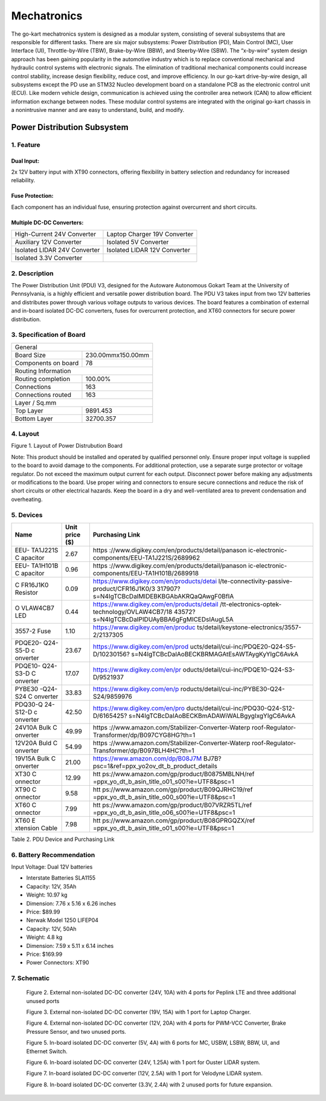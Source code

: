Mechatronics 
=====


The go-kart mechatronics system is designed as a modular
system, consisting of several subsystems that are responsible
for different tasks. There are six major subsystems: Power
Distribution (PD), Main Control (MC), User Interface (UI),
Throttle-by-Wire (TBW), Brake-by-Wire (BBW), and Steerby-Wire (SBW). The “x-by-wire” system design approach has
been gaining popularity in the automotive industry which is to
replace conventional mechanical and hydraulic control systems
with electronic signals. The elimination of traditional
mechanical components could increase control stability, increase design flexibility, reduce cost, and improve efficiency. In our go-kart drive-by-wire design, all subsystems
except the PD use an STM32 Nucleo development board on
a standalone PCB as the electronic control unit (ECU). Like
modern vehicle design, communication is achieved using the
controller area network (CAN) to allow efficient information
exchange between nodes. These modular control systems
are integrated with the original go-kart chassis in a nonintrusive manner and are easy to understand, build, and modify.

Power Distribution Subsystem
-----------------------------

1. Feature
~~~~~~~~~~~~~~~~~~~~~~

Dual Input:
++++++++++++

2x 12V battery input with XT90 connectors, offering flexibility in battery selection and redundancy for increased reliability.

Fuse Protection:
+++++++++++++++++
Each component has an individual fuse, ensuring protection against overcurrent and short circuits.

Multiple DC-DC Converters:
++++++++++++++++++++++++++++

+--------------------------+------------------------+
| High-Current 24V         | Laptop Charger 19V     |
| Converter                | Converter              |
+--------------------------+------------------------+
| Auxiliary 12V Converter  | Isolated 5V Converter  |
+--------------------------+------------------------+
| Isolated LIDAR 24V       | Isolated LIDAR 12V     |
| Converter                | Converter              |
+--------------------------+------------------------+
| Isolated 3.3V Converter  |                        |
+--------------------------+------------------------+

2. Description
~~~~~~~~~~~~~~~~~~~~~~

The Power Distribution Unit (PDU) V3, designed for the Autoware Autonomous Gokart Team at the University of Pennsylvania, is a highly efficient and versatile power distribution board. The PDU V3 takes input from two 12V batteries and distributes power through various voltage outputs to various devices. The board features a combination of external and in-board isolated DC-DC converters, fuses for overcurrent protection, and XT60 connectors for secure power distribution.

.. image:: vertopal_89473492f87843d38ce69ba576e4f6e0/media/Gokart_Control_Power_V3.png

3. Specification of Board
~~~~~~~~~~~~~~~~~~~~~~~~~~~~~~~~~~~~~~~~~~~~


+------------------------+-------------------+
|               General                      |
+------------------------+-------------------+
| Board Size             |230.00mmx150.00mm  |
+------------------------+-------------------+
| Components on board    | 78                |
+------------------------+-------------------+
|             Routing Information            |
+------------------------+-------------------+
| Routing completion     | 100.00%           |
+------------------------+-------------------+
| Connections            | 163               |
+------------------------+-------------------+
| Connections routed     | 163               |
+------------------------+-------------------+
|              Layer / Sq.mm                 |
+------------------------+-------------------+
| Top Layer              | 9891.453          |
+------------------------+-------------------+
| Bottom Layer           | 32700.357         |
+------------------------+-------------------+


4. Layout
~~~~~~~~~~~~~~~~~~~~~~

.. image:: vertopal_89473492f87843d38ce69ba576e4f6e0/media/image2.png
   :width: 7.5in
   :height: 4.89583in
Figure 1. Layout of Power Distrubution Board

Note: This product should be installed and operated by qualified
personnel only. Ensure proper input voltage is supplied to the board to
avoid damage to the components. For additional protection, use a
separate surge protector or voltage regulator. Do not exceed the maximum
output current for each output. Disconnect power before making any
adjustments or modifications to the board. Use proper wiring and
connectors to ensure secure connections and reduce the risk of short
circuits or other electrical hazards. Keep the board in a dry and
well-ventilated area to prevent condensation and overheating.


5. Devices
~~~~~~~~~~~~~~~

+----------+-----------+-----------------------------------------------+
| **Name** | **Unit    | **Purchasing Link**                           |
|          | price     |                                               |
|          | ($)**     |                                               |
+----------+-----------+-----------------------------------------------+
| EEU-     | 2.67      | https                                         |
| TA1J221S |           | ://www.digikey.com/en/products/detail/panason |
| C        |           | ic-electronic-components/EEU-TA1J221S/2689962 |
| apacitor |           |                                               |
+----------+-----------+-----------------------------------------------+
| EEU-     | 0.96      | https                                         |
| TA1H101B |           | ://www.digikey.com/en/products/detail/panason |
| C        |           | ic-electronic-components/EEU-TA1H101B/2689918 |
| apacitor |           |                                               |
+----------+-----------+-----------------------------------------------+
| C        | 0.09      | https://www.digikey.com/en/products/detai     |
| FR16J1K0 |           | l/te-connectivity-passive-product/CFR16J1K0/3 |
| Resistor |           | 317907?s=N4IgTCBcDaIMIDEBKBGAbAKRQaQAwgF0BfIA |
+----------+-----------+-----------------------------------------------+
| O        | 0.44      | https://www.digikey.com/en/products/detail    |
| VLAW4CB7 |           | /tt-electronics-optek-technology/OVLAW4CB7/18 |
| LED      |           | 43572?s=N4IgTCBcDaIPIDUAyBBA6gFgMICEDsIAugL5A |
+----------+-----------+-----------------------------------------------+
| 3557-2   | 1.10      | https://www.digikey.com/en/produc             |
| Fuse     |           | ts/detail/keystone-electronics/3557-2/2137305 |
+----------+-----------+-----------------------------------------------+
| PDQE20-  | 23.67     | https://www.digikey.com/en/prod               |
| Q24-S5-D |           | ucts/detail/cui-inc/PDQE20-Q24-S5-D/10230156? |
| c        |           | s=N4IgTCBcDaIAoBECKBRMAGAtEsAWTAygKyYIgC6AvkA |
| onverter |           |                                               |
+----------+-----------+-----------------------------------------------+
| PDQE10-  | 17.07     | https://www.digikey.com/en/pr                 |
| Q24-S3-D |           | oducts/detail/cui-inc/PDQE10-Q24-S3-D/9521937 |
| C        |           |                                               |
| onverter |           |                                               |
+----------+-----------+-----------------------------------------------+
| PYBE30   | 33.83     | https://www.digikey.com/en/p                  |
| -Q24-S24 |           | roducts/detail/cui-inc/PYBE30-Q24-S24/9859976 |
| C        |           |                                               |
| onverter |           |                                               |
+----------+-----------+-----------------------------------------------+
| PDQ30-Q  | 42.50     | https://www.digikey.com/en/pro                |
| 24-S12-D |           | ducts/detail/cui-inc/PDQ30-Q24-S12-D/6165425? |
| c        |           | s=N4IgTCBcDaIAoBECKBmADAWiWALBgygIxgYIgC6AvkA |
| onverter |           |                                               |
+----------+-----------+-----------------------------------------------+
| 24V10A   | 49.99     | https                                         |
| Bulk     |           | ://www.amazon.com/Stabilizer-Converter-Waterp |
| C        |           | roof-Regulator-Transformer/dp/B097CYG8HG?th=1 |
| onverter |           |                                               |
+----------+-----------+-----------------------------------------------+
| 12V20A   | 54.99     | https                                         |
| Buld     |           | ://www.amazon.com/Stabilizer-Converter-Waterp |
| C        |           | roof-Regulator-Transformer/dp/B097BLH4HC?th=1 |
| onverter |           |                                               |
+----------+-----------+-----------------------------------------------+
| 19V15A   | 21.00     | https://www.amazon.com/dp/B08J7M              |
| Bulk     |           | BJ7B?psc=1&ref=ppx_yo2ov_dt_b_product_details |
| C        |           |                                               |
| onverter |           |                                               |
+----------+-----------+-----------------------------------------------+
| XT30     | 12.99     | htt                                           |
| C        |           | ps://www.amazon.com/gp/product/B0875MBLNH/ref |
| onnector |           | =ppx_yo_dt_b_asin_title_o01_s00?ie=UTF8&psc=1 |
+----------+-----------+-----------------------------------------------+
| XT90     | 9.58      | htt                                           |
| C        |           | ps://www.amazon.com/gp/product/B09QJRHC19/ref |
| onnector |           | =ppx_yo_dt_b_asin_title_o00_s00?ie=UTF8&psc=1 |
+----------+-----------+-----------------------------------------------+
| XT60     | 7.99      | htt                                           |
| C        |           | ps://www.amazon.com/gp/product/B07VRZR5TL/ref |
| onnector |           | =ppx_yo_dt_b_asin_title_o06_s00?ie=UTF8&psc=1 |
+----------+-----------+-----------------------------------------------+
| XT60     | 7.98      | htt                                           |
| E        |           | ps://www.amazon.com/gp/product/B08GPRGQZX/ref |
| xtension |           | =ppx_yo_dt_b_asin_title_o01_s00?ie=UTF8&psc=1 |
| Cable    |           |                                               |
+----------+-----------+-----------------------------------------------+

Table 2. PDU Device and Purchasing Link

6. Battery Recommendation
~~~~~~~~~~~~~~~~~~~~~~~~~~

Input Voltage: Dual 12V batteries

-  Interstate Batteries SLA1155

-  Capacity: 12V, 35Ah

-  Weight: 10.97 kg

-  Dimension: 7.76 x 5.16 x 6.26 inches

-  Price: $89.99

-  Nerwak Model 1250 LIFEP04

-  Capacity: 12V, 50Ah

-  Weight: 4.8 kg

-  Dimension: 7.59 x 5.11 x 6.14 inches

-  Price: $169.99

-  Power Connectors: XT90

7. Schematic
~~~~~~~~~~~~~~~~~~~~~~

..

   .. image:: vertopal_89473492f87843d38ce69ba576e4f6e0/media/image3.png
      :width: 5.9887in
      :height: 4.07145in
      :scale: 50%

   Figure 2. External non-isolated DC-DC converter (24V, 10A) with 4
   ports for Peplink LTE and three additional unused ports

   .. image:: vertopal_89473492f87843d38ce69ba576e4f6e0/media/image4.png
      :width: 6.46011in
      :height: 1.89552in
      :scale: 50%

   Figure 3. External non-isolated DC-DC converter (19V, 15A) with 1
   port for Laptop Charger.

   .. image:: vertopal_89473492f87843d38ce69ba576e4f6e0/media/image5.png
      :width: 6.53267in
      :height: 4.30461in
      :scale: 50%

   Figure 4. External non-isolated DC-DC converter (12V, 20A) with 4
   ports for PWM-VCC Converter, Brake Pressure Sensor, and two unused
   ports.

   .. image:: vertopal_89473492f87843d38ce69ba576e4f6e0/media/image6.png
      :width: 6.52378in
      :height: 5.58831in
      :scale: 50%

   Figure 5. In-board isolated DC-DC converter (5V, 4A) with 6 ports for
   MC, USBW, LSBW, BBW, UI, and Ethernet Switch.

   .. image:: vertopal_89473492f87843d38ce69ba576e4f6e0/media/image7.png
      :alt: Diagram Description automatically generated
      :width: 6.5202in
      :height: 2.53233in
      :scale: 50%

   Figure 6. In-board isolated DC-DC converter (24V, 1.25A) with 1 port
   for Ouster LIDAR system.

   .. image:: vertopal_89473492f87843d38ce69ba576e4f6e0/media/image8.png
      :alt: Diagram, schematic Description automatically generated
      :width: 7.5in
      :height: 2.84097in
      :scale: 50%

   Figure 7. In-board isolated DC-DC converter (12V, 2.5A) with 1 port
   for Velodyne LIDAR system.

   .. image:: vertopal_89473492f87843d38ce69ba576e4f6e0/media/image9.png
      :width: 7.5in
      :height: 4.3375in
      :scale: 50%

   Figure 8. In-board isolated DC-DC converter (3.3V, 2.4A) with 2
   unused ports for future expansion.
